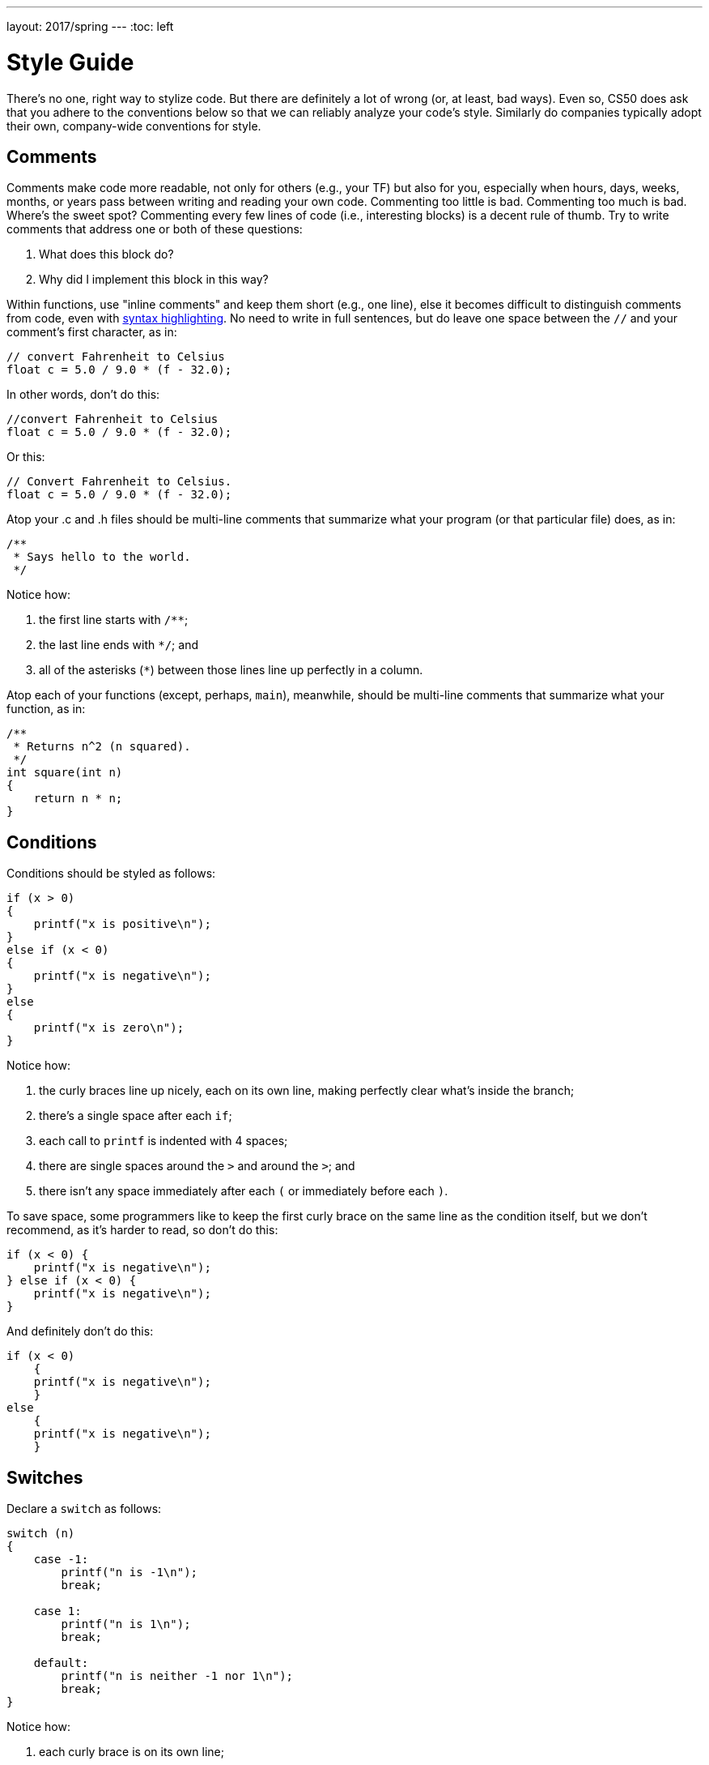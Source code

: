 ---
layout: 2017/spring
---
:toc: left

= Style Guide

There's no one, right way to stylize code. But there are definitely a lot of wrong (or, at least, bad ways).  Even so, CS50 does ask that you adhere to the conventions below so that we can reliably analyze your code's style. Similarly do companies typically adopt their own, company-wide conventions for style.

== Comments

Comments make code more readable, not only for others (e.g., your TF) but also for you, especially when hours, days, weeks, months, or years pass between writing and reading your own code. Commenting too little is bad. Commenting too much is bad. Where's the sweet spot? Commenting every few lines of code (i.e., interesting blocks) is a decent rule of thumb. Try to write comments that address one or both of these questions:

.  What does this block do?
.  Why did I implement this block in this way?

Within functions, use "inline comments" and keep them short (e.g., one line), else it becomes difficult to distinguish comments from code, even with http://en.wikipedia.org/wiki/Syntax_highlighting[syntax highlighting]. No need to write in full sentences, but do leave one space between the `//` and your comment's first character, as in:

[source,c]
----
// convert Fahrenheit to Celsius
float c = 5.0 / 9.0 * (f - 32.0);
----

In other words, don't do this:

[source,c]
----
//convert Fahrenheit to Celsius
float c = 5.0 / 9.0 * (f - 32.0);
----

Or this:

[source,c]
----
// Convert Fahrenheit to Celsius.
float c = 5.0 / 9.0 * (f - 32.0);
----

Atop your .c and .h files should be multi-line comments that summarize what your program (or that particular file) does, as in:

[source,c]
----
/**
 * Says hello to the world.
 */
----

Notice how:

. the first line starts with `/**`;
. the last line ends with `*/`; and
. all of the asterisks (`*`) between those lines line up perfectly in a column.

Atop each of your functions (except, perhaps, `main`), meanwhile, should be multi-line comments that summarize what your function, as in:

[source,c]
----
/**
 * Returns n^2 (n squared).
 */
int square(int n)
{
    return n * n;
}
----

== Conditions

Conditions should be styled as follows:

------------------------------
if (x > 0)
{
    printf("x is positive\n");
}
else if (x < 0)
{
    printf("x is negative\n");
}
else
{
    printf("x is zero\n");
}
------------------------------

Notice how:

. the curly braces line up nicely, each on its own line, making perfectly clear what's inside the branch;
. there's a single space after each `if`;
. each call to `printf` is indented with 4 spaces;
. there are single spaces around the `>` and around the `>`; and
. there isn't any space immediately after each `(` or immediately before each `)`.

To save space, some programmers like to keep the first curly brace on the same line as the condition itself, but we don't recommend, as it's harder to read, so don't do this:

[source,c]
----
if (x < 0) {
    printf("x is negative\n");
} else if (x < 0) {
    printf("x is negative\n");
}
----

And definitely don't do this:

[source,c]
----
if (x < 0)
    {
    printf("x is negative\n");
    }
else
    {
    printf("x is negative\n");
    }
----

== Switches

Declare a `switch` as follows:

[source,c]
----
switch (n)
{
    case -1:
        printf("n is -1\n");
        break;

    case 1:
        printf("n is 1\n");
        break;

    default:
        printf("n is neither -1 nor 1\n");
        break;
}
----

Notice how:

. each curly brace is on its own line;
. there's a single space after `switch`;
. there isn't any space immediately after each `(` or immediately before each `)`;
. the switch's cases are indented with 4 spaces;
. the cases' bodies are indented further with 4 spaces; and
. each `case` (including `default`) ends with a `break`.

== Functions

In accordance with http://en.wikipedia.org/wiki/C99[C99], be sure to declare `main` with:

[source,c]
----
int main(void)
{

}
----

or, if using the CS50 Library, with:

[source,c]
----
#include <cs50.h>

int main(int argc, string argv[])
{

}
----

or with:

[source,c]
----
int main(int argc, char *argv[])
{

}
----

or even with:

[source,c]
----
int main(int argc, char **argv)
{

}
----


Do not declare `main` with:

[source,c]
----
int main()
{

}
----

or with:

[source,c]
----
void main()
{

}
----

or with:

[source,c]
----
main()
{

}
----

As for your own functions, be sure to define them similarly, with each curly brace on its own line and with the return type on the same line as the function's name, just as we've done with `main`.

== Indentation

Indent your code four spaces at a time to make clear which blocks of code are inside of others. If you use your keyboard's Tab key to do so, be sure that your text editor's configured to convert tabs (`\t`) to four spaces, else your code may not print or display properly on someone else's computer, since `\t` renders differently in different editors. (If using http://cs50.io/[CS50 IDE], it's fine to use Tab for indentation, rather than hitting your keyboard's space bar repeatedly, since we've preconfigured it to convert `\t` to four spaces.)

Here's some nicely indented code:

[source,c]
----
// print command-line arguments one per line
printf("\n");
for (int i = 0; i < argc; i++)
{
    for (int j = 0, n = strlen(argv[i]); j < n; j++)
    {
        printf("%c\n", argv[i][j]);
    }
    printf("\n");
}
----

== Loops

=== for

Whenever you need temporary variables for iteration, use `i`, then `j`, then `k`, unless more specific names would make your code more readable:

[source,c]
----
for (int i = 0; i < LIMIT; i++)
{
    for (int j = 0; j < LIMIT; j++)
    {
        for (int k = 0; k < LIMIT; k++)
        {
            // do something
        }
    }
}
----

If you need more than three variables for iteration, it might be time to rethink your design!

=== while

Declare `while` loops as follows:

[source,c]
----
while (condition)
{
    // do something
}
----

Notice how:

. each curly brace is on its own line;
. there's a single space after `while`;
. there isn't any space immediately after the `(` or immediately before the `)`; and
. the loop's body (a comment in this case) is indented with 4 spaces.

=== do ... while

Declare `do ... while` loops as follows:

[source,c]
----
do
{
    // do something
}
while (condition);
----

Notice how:

. each curly brace is on its own line;
. there's a single space after `while`;
. there isn't any space immediately after the `(` or immediately before the `)`; and
. the loop's body (a comment in this case) is indented with 4 spaces.

== Pointers

When declaring a pointer, write the `*` next to the variable, as in:

[source,c]
----
int *p;
----

Don't write it next to the type, as in:

[source,c]
----
int* p;
----

== Variables

Because CS50 uses http://en.wikipedia.org/wiki/C99[C99], do not define all of your variables at the very top of your functions but, rather, when and where you actually need them. Moreover, scope your variables as tightly as possible. For instance, if `i` is only needed for the sake of a loop, declare `i` within the loop itself:

[source,c]
----
for (int i = 0; i < LIMIT; i++)
{
    printf("%i\n", i);
}
----

Though it's fine to use variables like `i`, `j`, and `k` for iteration, most of your variables should be more specifically named. If you're summing some values, for instance, call your variable `sum`. If your variable's name warrants two words (e.g., `is_ready`), put an underscore between them, a convention popular in C though less so in other languages.

If declaring multiple variables of the same type at once, it's fine to declare them together, as in:

[source,c]
----
int quarters, dimes, nickels, pennies;
----

Just don't initialize some but not others, as in:

[source,c]
----
int quarters, dimes = 0, nickels = 0 , pennies;
----

Also take care to declare pointers separately from non-pointers, as in:

[source,c]
----
int *p;
int n;
----

Don't declare pointers on the same line as non-pointers, as in:

[source,c]
----
int *p, n;
----

== Structures

Declare a `struct` as a type as follows, with each curly brace on its own line and members indented therein, with the type's name also on its own line:

[source,c]
----
typedef struct
{
    string name;
    string dorm;
}
student;
----

If the `struct` contains as a member a pointer to another such `struct`, declare the `struct` as having a name identical to the type, without using underscores:

[source,c]
----
typedef struct node
{
    int n;
    struct node *next;
}
node;
----

